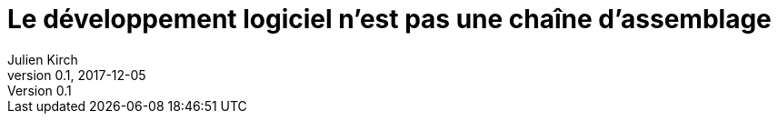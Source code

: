 = Le développement logiciel n'est pas une chaîne d'assemblage
Julien Kirch
v0.1, 2017-12-05
:article_lang: fr
:article_image: image-w1280.jpg
